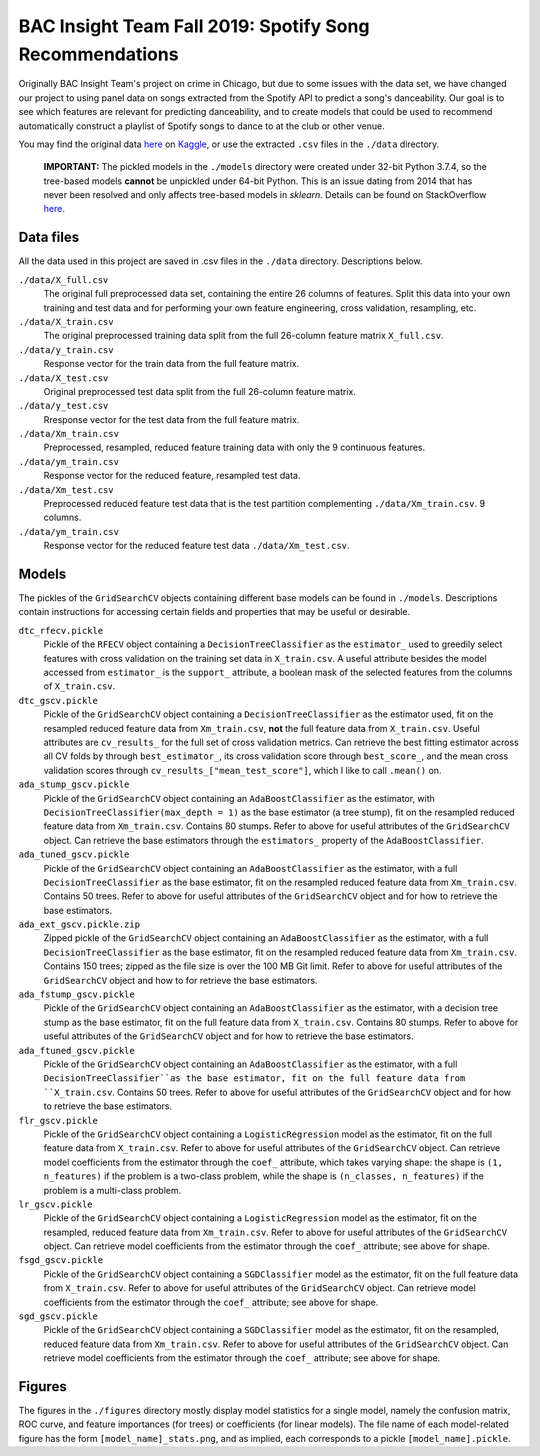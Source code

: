 .. tomodachi_proj README.rst

   last updated: 2022-02-02
   file created: 2019-10-22

BAC Insight Team Fall 2019: Spotify Song Recommendations
========================================================

.. image:: ./banner.png
   :alt: ./banner.png

Originally BAC Insight Team's project on crime in Chicago, but due to some
issues with the data set, we have changed our project to using panel data on
songs extracted from the Spotify API to predict a song's danceability. Our goal
is to see which features are relevant for predicting danceability, and to
create models that could be used to recommend automatically construct a
playlist of Spotify songs to dance to at the club or other venue.

You may find the original data here__ on Kaggle__, or use the extracted
``.csv`` files in the ``./data`` directory.

.. __: https://www.kaggle.com/snapcrack/the-billboard-200-acoustic-data

.. __: https://www.kaggle.com/

   **IMPORTANT:** The pickled models in the ``./models`` directory were
   created under 32-bit Python 3.7.4, so the tree-based models **cannot** be
   unpickled under 64-bit Python. This is an issue dating from 2014 that has
   never been resolved and only affects tree-based models in `sklearn`.
   Details can be found on StackOverflow here__.
   
.. __: https://stackoverflow.com/questions/21033038/scikits-learn-
   randomforrest-trained-on-64bit-python-wont-open-on-32bit-python

Data files
----------

All the data used in this project are saved in .csv files in the ``./data``
directory. Descriptions below.

``./data/X_full.csv``
   The original full preprocessed data set, containing the entire 26 columns of
   features. Split this data into your own training and test data and for
   performing your own feature engineering, cross validation, resampling, etc.

``./data/X_train.csv``
   The original preprocessed training data split from the full 26-column
   feature matrix ``X_full.csv``.

``./data/y_train.csv``
   Response vector for the train data from the full feature matrix.

``./data/X_test.csv``
   Original preprocessed test data split from the full 26-column feature matrix.

``./data/y_test.csv``
   Rresponse vector for the test data from the full feature matrix.

``./data/Xm_train.csv``
   Preprocessed, resampled, reduced feature training data with only the 9
   continuous features.

``./data/ym_train.csv``
   Response vector for the reduced feature, resampled test data.

``./data/Xm_test.csv``
   Preprocessed reduced feature test data that is the test partition
   complementing ``./data/Xm_train.csv``.  9 columns.

``./data/ym_train.csv``
   Response vector for the reduced feature test data ``./data/Xm_test.csv``.

Models
------

The pickles of the ``GridSearchCV`` objects containing different base models
can be found in ``./models``. Descriptions contain instructions for accessing
certain fields and properties that may be useful or desirable.

``dtc_rfecv.pickle``
   Pickle of the ``RFECV`` object containing a ``DecisionTreeClassifier`` as
   the ``estimator_`` used to greedily select features with cross validation on
   the training set data in ``X_train.csv``. A useful attribute besides the
   model accessed from ``estimator_`` is the ``support_`` attribute, a boolean
   mask of the selected features from the columns of ``X_train.csv``.

``dtc_gscv.pickle``
   Pickle of the ``GridSearchCV`` object containing a ``DecisionTreeClassifier``
   as the estimator used, fit on the resampled reduced feature data from
   ``Xm_train.csv``, **not** the full feature data from ``X_train.csv``. Useful
   attributes are ``cv_results_`` for the full set of cross validation metrics.
   Can retrieve the best fitting estimator across all CV folds by through
   ``best_estimator_``, its cross validation score through ``best_score_``, and
   the mean cross validation scores through ``cv_results_["mean_test_score"]``,
   which I like to call ``.mean()`` on.

``ada_stump_gscv.pickle``
   Pickle of the ``GridSearchCV`` object containing an ``AdaBoostClassifier``
   as the estimator, with ``DecisionTreeClassifier(max_depth = 1)`` as the base
   estimator (a tree stump), fit on the resampled reduced feature data from
   ``Xm_train.csv``. Contains 80 stumps. Refer to above for useful attributes
   of the ``GridSearchCV`` object. Can retrieve the base estimators through the
   ``estimators_`` property of the ``AdaBoostClassifier``.

``ada_tuned_gscv.pickle``
   Pickle of the ``GridSearchCV`` object containing an ``AdaBoostClassifier``
   as the estimator, with a full ``DecisionTreeClassifier`` as the base
   estimator, fit on the resampled reduced feature data from ``Xm_train.csv``.
   Contains 50 trees. Refer to above for useful attributes of the
   ``GridSearchCV`` object and for how to retrieve the base estimators.

``ada_ext_gscv.pickle.zip``
   Zipped pickle of the ``GridSearchCV`` object containing an
   ``AdaBoostClassifier`` as the estimator, with a full
   ``DecisionTreeClassifier`` as the base estimator, fit on the resampled
   reduced feature data from ``Xm_train.csv``. Contains 150 trees; zipped as
   the file size is over the 100 MB Git limit. Refer to above for useful
   attributes of the ``GridSearchCV`` object and how to for retrieve the base
   estimators.

``ada_fstump_gscv.pickle``
   Pickle of the ``GridSearchCV`` object containing an ``AdaBoostClassifier``
   as the estimator, with a decision tree stump as the base estimator, fit on
   the full feature data from ``X_train.csv``. Contains 80 stumps. Refer to
   above for useful attributes of the ``GridSearchCV`` object and for how to
   retrieve the base estimators.

``ada_ftuned_gscv.pickle``
   Pickle of the ``GridSearchCV`` object containing an ``AdaBoostClassifier``
   as the estimator, with a full ``DecisionTreeClassifier``as the base
   estimator, fit on the full feature data from ``X_train.csv``. Contains 50
   trees. Refer to above for useful attributes of the ``GridSearchCV`` object
   and for how to retrieve the base estimators.

``flr_gscv.pickle``
   Pickle of the ``GridSearchCV`` object containing a ``LogisticRegression``
   model as the estimator, fit on the full feature data from ``X_train.csv``.
   Refer to above for useful attributes of the ``GridSearchCV`` object. Can
   retrieve model coefficients from the estimator through the ``coef_``
   attribute, which takes varying shape: the shape is ``(1, n_features)`` if
   the problem is a two-class problem, while the shape is
   ``(n_classes, n_features)`` if the problem is a multi-class problem.

``lr_gscv.pickle``
   Pickle of the ``GridSearchCV`` object containing a ``LogisticRegression``
   model as the estimator, fit on the resampled, reduced feature data from
   ``Xm_train.csv``. Refer to above for useful attributes of the
   ``GridSearchCV`` object. Can retrieve model coefficients from the estimator
   through the ``coef_`` attribute; see above for shape.

``fsgd_gscv.pickle``
   Pickle of the ``GridSearchCV`` object containing a ``SGDClassifier`` model
   as the estimator, fit on the full feature data from ``X_train.csv``. Refer
   to above for useful attributes of the ``GridSearchCV`` object. Can retrieve
   model coefficients from the estimator through the ``coef_`` attribute; see
   above for shape.

``sgd_gscv.pickle``
   Pickle of the ``GridSearchCV`` object containing a ``SGDClassifier`` model
   as the estimator, fit on the resampled, reduced feature data from
   ``Xm_train.csv``. Refer to above for useful attributes of the
   ``GridSearchCV`` object. Can retrieve model coefficients from the estimator
   through the ``coef_`` attribute; see above for shape.

Figures
-------

The figures in the ``./figures`` directory mostly display model statistics for
a single model, namely the confusion matrix, ROC curve, and feature importances
(for trees) or coefficients (for linear models). The file name of each
model-related figure has the form ``[model_name]_stats.png``, and as implied,
each corresponds to a pickle ``[model_name].pickle``.